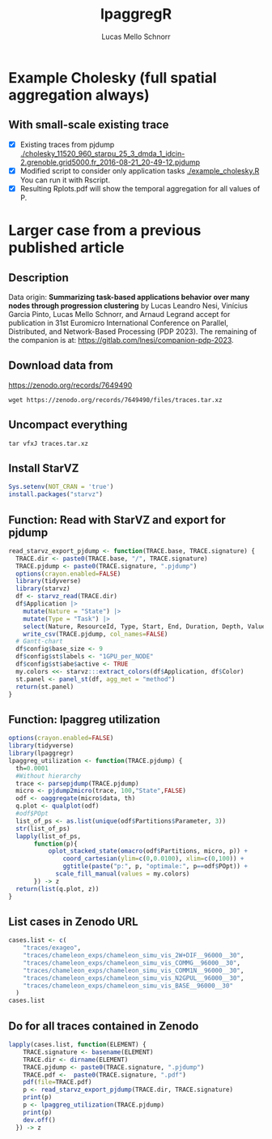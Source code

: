#+TITLE: lpaggregR
#+AUTHOR: Lucas Mello Schnorr
#+STARTUP: overview indent
#+EXPORT_SELECT_TAGS: export
#+EXPORT_EXCLUDE_TAGS: noexport

* Example Cholesky (full spatial aggregation always)
** With small-scale existing trace
- [X] Existing traces from pjdump
  [[./cholesky_11520_960_starpu_25_3_dmda_1_idcin-2.grenoble.grid5000.fr_2016-08-21_20-49-12.pjdump]]
- [X] Modified script to consider only application tasks
  [[./example_cholesky.R]] You can run it with Rscript.
- [X] Resulting Rplots.pdf will show the temporal aggregation for all values of P.
* Larger case from a previous published article
** Description
Data origin: *Summarizing task-based applications behavior over many
nodes through progression clustering* by Lucas Leandro Nesi, Vinícius
Garcia Pinto, Lucas Mello Schnorr, and Arnaud Legrand accept for
publication in 31st Euromicro International Conference on Parallel,
Distributed, and Network-Based Processing (PDP 2023). The remaining of
the companion is at: https://gitlab.com/lnesi/companion-pdp-2023.
** Download data from
https://zenodo.org/records/7649490
#+begin_src shell :results output :exports both :eval no
wget https://zenodo.org/records/7649490/files/traces.tar.xz
#+end_src
** Uncompact everything
#+begin_src shell :results output :exports both
tar vfxJ traces.tar.xz
#+end_src

** Install StarVZ

#+begin_src R :results table :session *R* :exports both :noweb yes :colnames yes :eval no
Sys.setenv(NOT_CRAN = 'true')
install.packages("starvz")
#+end_src
** Function: Read with StarVZ and export for pjdump
:PROPERTIES:
:header-args: :tangle read-starvz-export-pjdump-lpaggreg.R :tangle-mode (identity #o755) :shebang "#!/usr/bin/Rscript"
:END:
#+begin_src R :results output :session *R* :exports both :noweb yes :colnames yes
read_starvz_export_pjdump <- function(TRACE.base, TRACE.signature) {
  TRACE.dir <- paste0(TRACE.base, "/", TRACE.signature)
  TRACE.pjdump <- paste0(TRACE.signature, ".pjdump")
  options(crayon.enabled=FALSE)
  library(tidyverse)
  library(starvz)
  df <- starvz_read(TRACE.dir)
  df$Application |>
    mutate(Nature = "State") |>
    mutate(Type = "Task") |>
    select(Nature, ResourceId, Type, Start, End, Duration, Depth, Value) |>
    write_csv(TRACE.pjdump, col_names=FALSE)
  # Gantt-chart
  df$config$base_size <- 9
  df$config$st$labels <- "1GPU_per_NODE"
  df$config$st$abe$active <- TRUE
  my.colors <<- starvz:::extract_colors(df$Application, df$Color)  
  st.panel <- panel_st(df, agg_met = "method")
  return(st.panel)
}
#+end_src

#+RESULTS:

** Function: lpaggreg utilization
:PROPERTIES:
:header-args: :tangle read-starvz-export-pjdump-lpaggreg.R :tangle-mode (identity #o755) :shebang "#!/usr/bin/Rscript"
:END:
#+begin_src R :results output :session *R* :exports both :noweb yes :colnames yes
options(crayon.enabled=FALSE)
library(tidyverse)
library(lpaggregr)
lpaggreg_utilization <- function(TRACE.pjdump) {
  th=0.0001
  #Without hierarchy
  trace <- parsepjdump(TRACE.pjdump)
  micro <- pjdump2micro(trace, 100,"State",FALSE)
  odf <- oaggregate(micro$data, th)
  q.plot <- qualplot(odf)
  #odf$POpt
  list_of_ps <- as.list(unique(odf$Partitions$Parameter, 3))
  str(list_of_ps)
  lapply(list_of_ps,
       function(p){
           oplot_stacked_state(omacro(odf$Partitions, micro, p)) +
               coord_cartesian(ylim=c(0,0.0100), xlim=c(0,100)) +
               ggtitle(paste("p:", p, "optimale:", p==odf$POpt)) +
             scale_fill_manual(values = my.colors)
       }) -> z
  return(list(q.plot, z))
}
#+end_src

#+RESULTS:

** List cases in Zenodo URL
:PROPERTIES:
:header-args: :tangle read-starvz-export-pjdump-lpaggreg.R :tangle-mode (identity #o755) :shebang "#!/usr/bin/Rscript"
:END:
#+begin_src R :results output :session *R* :exports both :noweb yes :colnames yes
cases.list <- c(
	"traces/exageo",
	"traces/chameleon_exps/chameleon_simu_vis_2W+DIF__96000__30",
	"traces/chameleon_exps/chameleon_simu_vis_COMMG__96000__30",
	"traces/chameleon_exps/chameleon_simu_vis_COMM1N__96000__30",
	"traces/chameleon_exps/chameleon_simu_vis_N2GPUL__96000__30",
	"traces/chameleon_exps/chameleon_simu_vis_BASE__96000__30"
  )
cases.list
#+end_src

** Do for all traces contained in Zenodo
:PROPERTIES:
:header-args: :tangle read-starvz-export-pjdump-lpaggreg.R :tangle-mode (identity #o755) :shebang "#!/usr/bin/Rscript"
:END:
#+begin_src R :results output :session *R* :exports both :noweb yes :colnames yes
lapply(cases.list, function(ELEMENT) {
    TRACE.signature <- basename(ELEMENT)
    TRACE.dir <- dirname(ELEMENT)
    TRACE.pjdump <- paste0(TRACE.signature, ".pjdump")
    TRACE.pdf <-  paste0(TRACE.signature, ".pdf")
    pdf(file=TRACE.pdf)    
    p <- read_starvz_export_pjdump(TRACE.dir, TRACE.signature)
    print(p)
    p <- lpaggreg_utilization(TRACE.pjdump)
    print(p)
    dev.off()
  }) -> z
#+end_src
